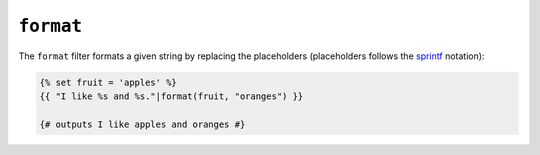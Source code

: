 ``format``
==========

The ``format`` filter formats a given string by replacing the placeholders
(placeholders follows the `sprintf`_ notation):

.. code-block:: twig

    {% set fruit = 'apples' %}
    {{ "I like %s and %s."|format(fruit, "oranges") }}

    {# outputs I like apples and oranges #}

.. seealso::

    :doc:`replace<replace>`

.. _`sprintf`: https://www.php.net/sprintf
